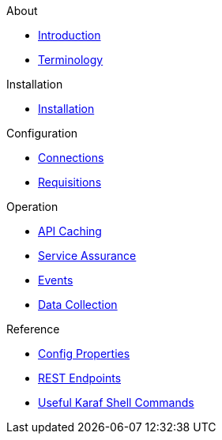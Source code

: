 .About
* xref:about:introduction.adoc[Introduction]
* xref:about:terminology.adoc[Terminology]

.Installation
* xref:installation:installation.adoc[Installation]

.Configuration
* xref:configuration:connections.adoc[Connections]
* xref:configuration:requisitions.adoc[Requisitions]

.Operation
* xref:operation:api-caching.adoc[API Caching]
* xref:operation:service-assurance.adoc[Service Assurance]
* xref:operation:event-polling.adoc[Events]
* xref:operation:data-collection.adoc[Data Collection]

.Reference
* xref:reference:config-properties.adoc[Config Properties]
* xref:reference:endpoints.adoc[REST Endpoints]
* xref:reference:shell-commands.adoc[Useful Karaf Shell Commands]
